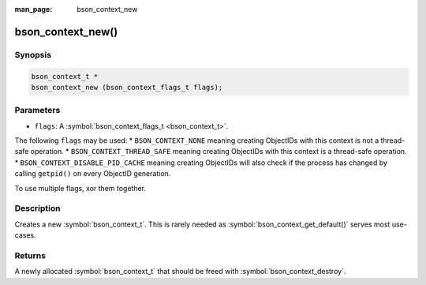 :man_page: bson_context_new

bson_context_new()
==================

Synopsis
--------

.. code-block:: c

  bson_context_t *
  bson_context_new (bson_context_flags_t flags);

Parameters
----------

* ``flags``: A :symbol:`bson_context_flags_t <bson_context_t>`.

The following ``flags`` may be used:
* ``BSON_CONTEXT_NONE`` meaning creating ObjectIDs with this context is not a thread-safe operation.
* ``BSON_CONTEXT_THREAD_SAFE`` meaning creating ObjectIDs with this context is a thread-safe operation.
* ``BSON_CONTEXT_DISABLE_PID_CACHE`` meaning creating ObjectIDs will also check if the process has
changed by calling ``getpid()`` on every ObjectID generation.

To use multiple flags, xor them together.

Description
-----------

Creates a new :symbol:`bson_context_t`. This is rarely needed as :symbol:`bson_context_get_default()` serves most use-cases.

Returns
-------

A newly allocated :symbol:`bson_context_t` that should be freed with :symbol:`bson_context_destroy`.

